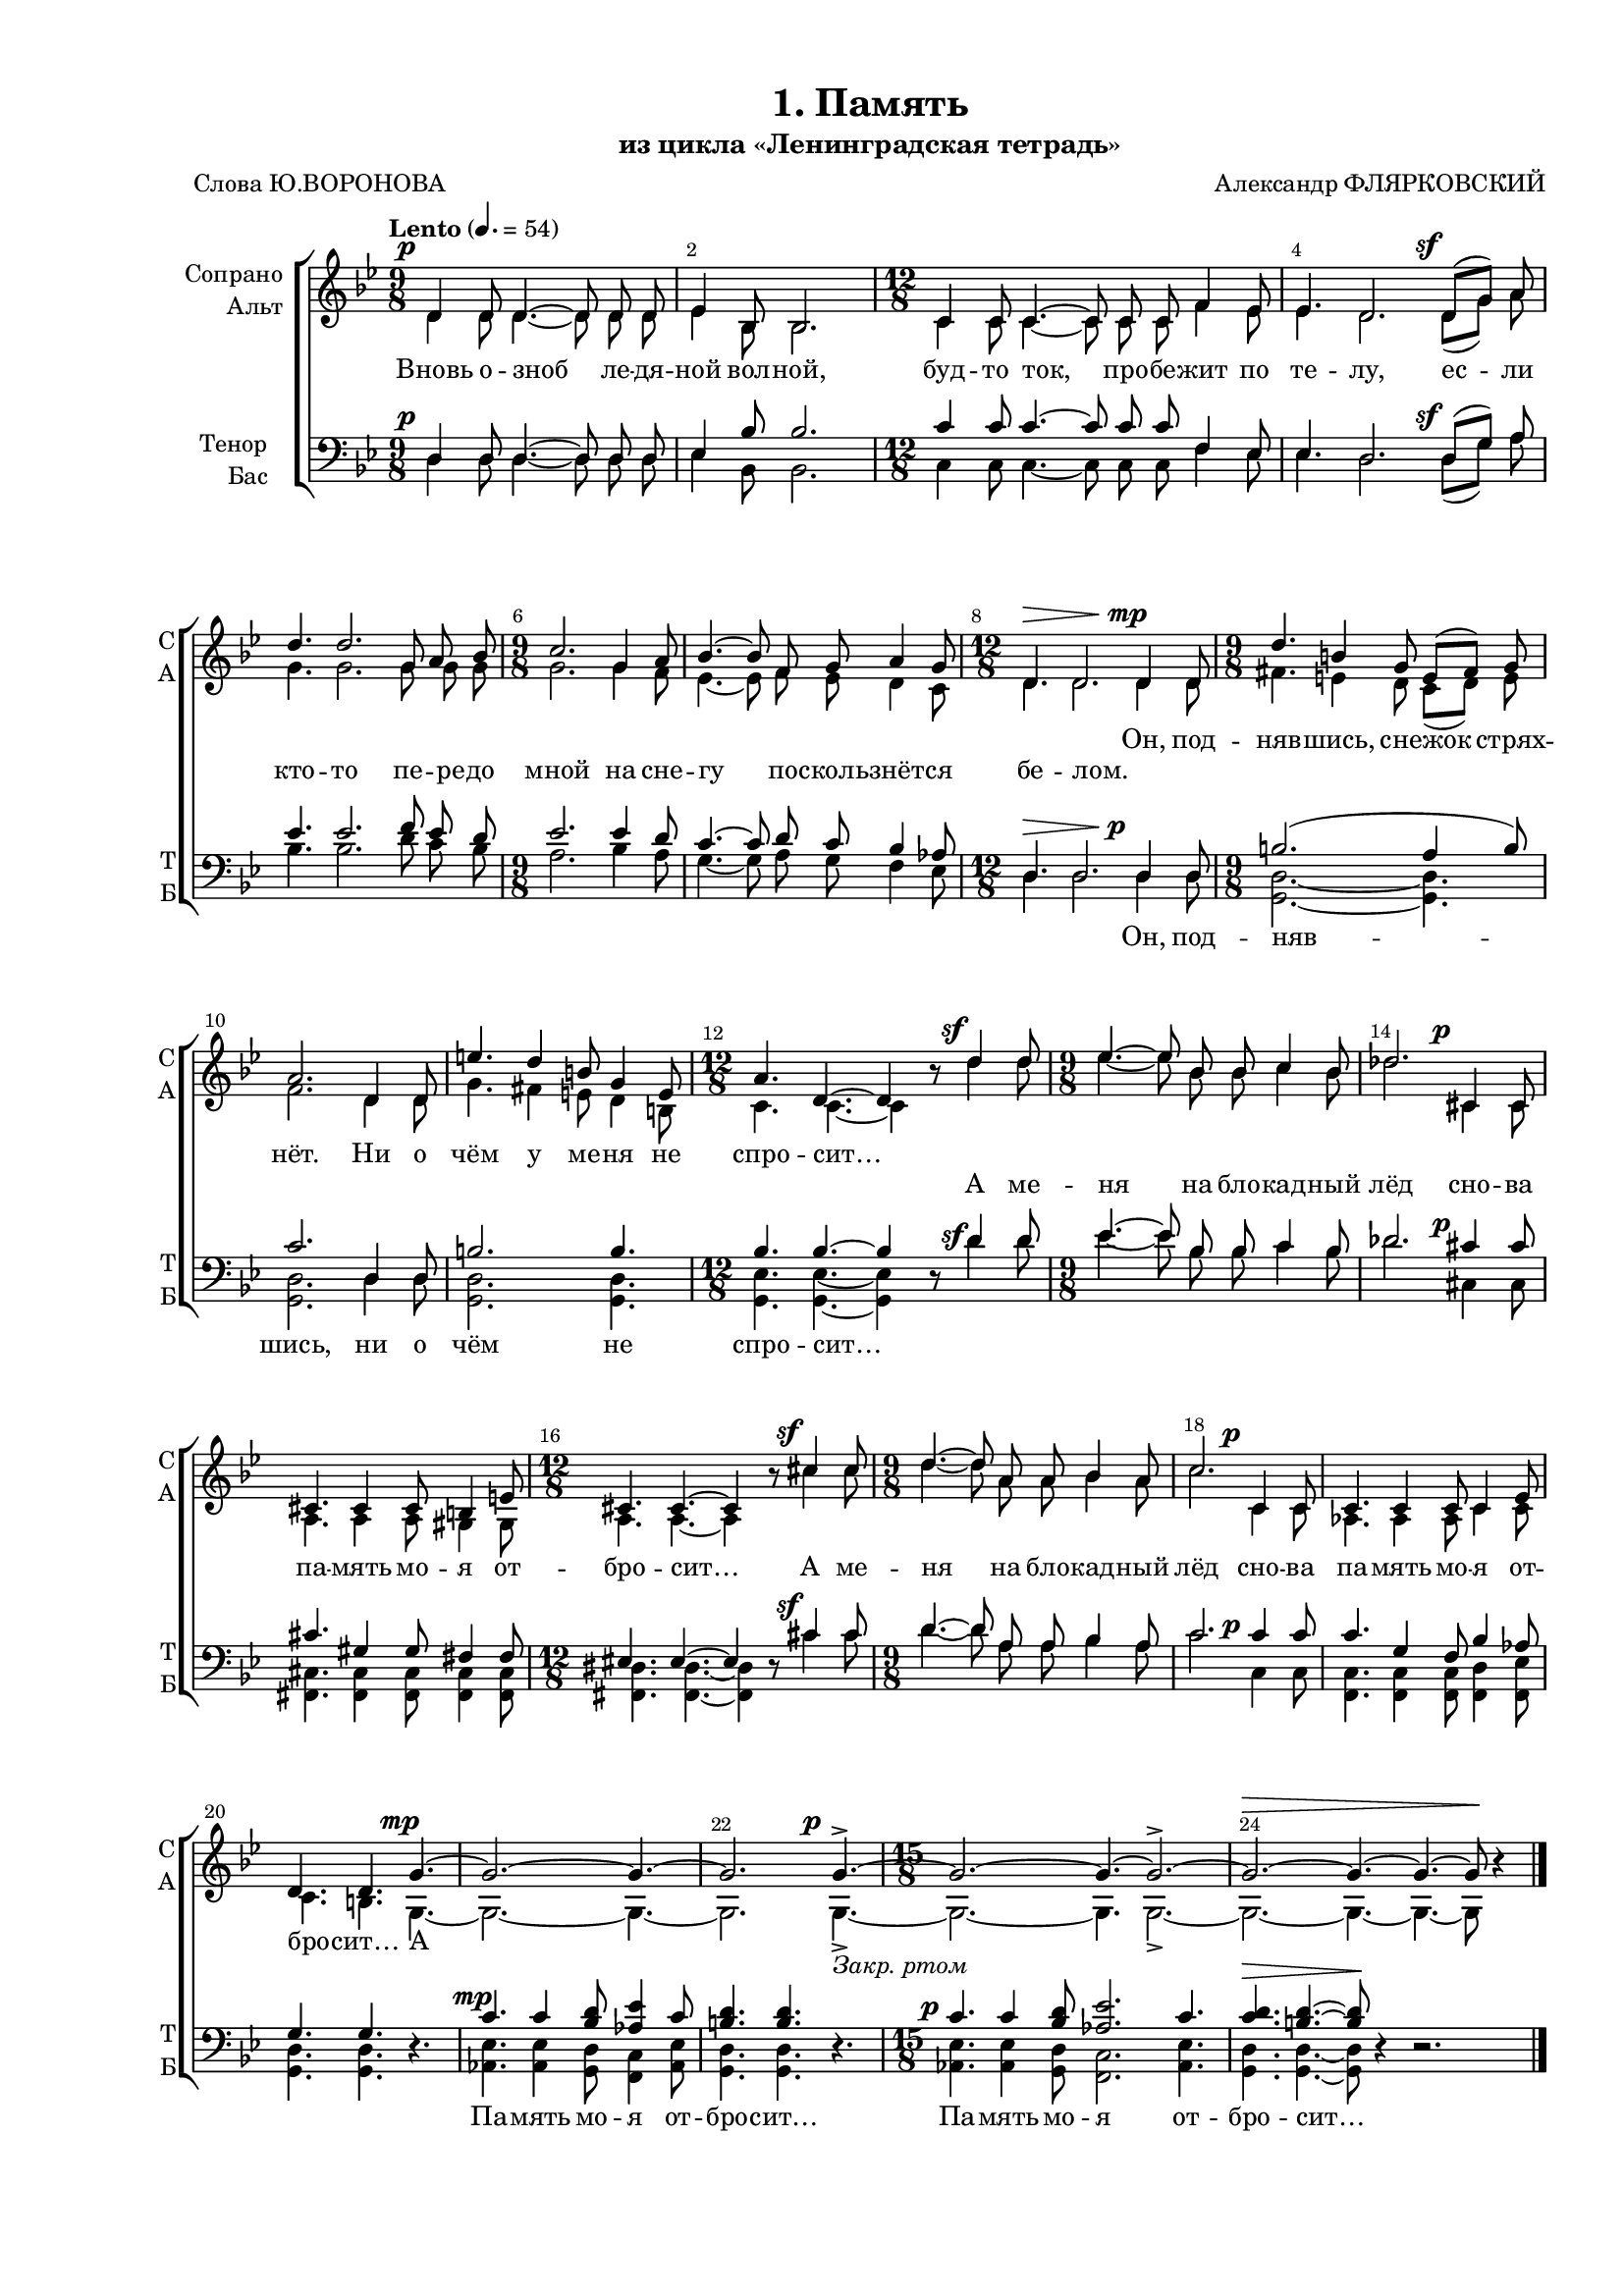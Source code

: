 \version "2.24.0"

% закомментируйте строку ниже, чтобы получался pdf с навигацией
%#(ly:set-option 'point-and-click #f)
#(ly:set-option 'midi-extension "mid")
#(ly:set-option 'embed-source-code #t) % внедряем исходник как аттач к pdf
#(set-default-paper-size "a4")
#(set-global-staff-size 16)

\header {
  title = "1. Память"
  subtitle = "из цикла «Ленинградская тетрадь»"
  composer = "Александр ФЛЯРКОВСКИЙ"
  poet = "Слова Ю.ВОРОНОВА"
  % Удалить строку версии LilyPond 
  tagline = ##f
}


abr = { \break }
%abr = \tag #'BR { \break }
abr = {}

pbr = { \pageBreak }
%pbr = {}

breathes = { \once \override BreathingSign.text = \markup { \musicglyph #"scripts.tickmark" } \breathe }

melon = { \set melismaBusyProperties = #'() }
meloff = { \unset melismaBusyProperties }
solo = ^\markup\italic"Соло"
tutti =  ^\markup\italic"tutti"

co = \cadenzaOn
cof = \cadenzaOff
cb = { \cadenzaOff \bar "||" }
cbr = { \bar "" }
cbar = { \cadenzaOff \bar "|" \cadenzaOn }
stemOff = { \hide Staff.Stem }
nat = { \once \hide Accidental }
%stemOn = { \unHideNotes Staff.Stem }

% alternative breathe
breathes = { \once \override BreathingSign.text = \markup { \musicglyph #"scripts.tickmark" } \breathe }

% alternative partial - for repeats
partiall = { \set Timing.measurePosition = #(ly:make-moment -1/4) }

% compress multi-measure rests
multirests = { \override MultiMeasureRest.expand-limit = #1 \set Score.skipBars = ##t }

% mark with numbers in squares
squaremarks = {  \set Score.rehearsalMarkFormatter = #format-mark-box-numbers }

% move dynamics a bit left (to be not up/under the note, but before)
placeDynamicsLeft = { \override DynamicText.X-offset = #-2.5 }

%make visible number of every 2-nd bar
secondbar = {
  \override Score.BarNumber.break-visibility = #end-of-line-invisible
  \override Score.BarNumber.X-offset = #1
  \override Score.BarNumber.self-alignment-X = #LEFT
  \set Score.barNumberVisibility = #(every-nth-bar-number-visible 2)
}

global = {
  \numericTimeSignature
  \secondbar
  \multirests
  \placeDynamicsLeft
  
  \key g \minor
  \time 9/8
}

sopvoice = \relative c' {
  \global
  \tempo Lento 4.=54
  \dynamicUp
  \autoBeamOff
  d4\p d8 d4.~8 8 8 |
  es4 bes8 bes2. |
  \time 12/8 c4 c8 c4.~8 8 8 f4 es8 |
  es4. d2. d8[(\sf g]) a8 | \abr
  
  %56
  d4. d2. g,8 a bes |
  \time 9/8 c2. g4 a8 |
  bes4.~8 f8 g a4 g8 |
  \time 12/8 d4.\> d2. d4\mp d8 | \abr
  
  \time 9/8 d'4. b4 g8 e[( fis]) g |
  a2. d,4 d8 |
  e'4. d4 b8 g4 e8 |
  \time 12/8 a4. d,4.~4 r8 d'4\sf d8 | \abr
  
  \time 9/8 es4.~8 bes8 bes c4 bes8 |
  des2. cis,4\p cis8 |
  cis4. 4 8 b4 e8 |
  \time 12/8 cis4. 4.~4 r8 cis'4\sf 8 | \abr
  
  \time 9/8 d4.~8 a8 a bes4 a8 |
  c2. c,4\p c8 |
  c4. 4 8 4 es8 |
  d4. 4. g4.\mp~ | \abr
  
  %57
  2.~4.~ |
  2. 4.\p->~_\markup\italic"Закр. ртом" |
  \time 15/8 2.~4.~2.->~ |
  2.~\> 4.~ 4.~ 8\! r4 \bar "|."
}


altvoice = \relative c' {
  \global
  \dynamicUp
  \autoBeamOff
  d4\tag #'SC \p d8 d4.~8 8 8 |
    es4 bes8 bes2. |
  \time 12/8 c4 c8 c4.~8 8 8 f4 es8 |
  es4. d2. d8[(\tag #'SC \sf g]) a8 |
  
  %56
  g4. 2. 8 8 8 |
  2. 4 f8 |
  es4.~8 f es d4 c8 |
  d4.\tag #'SC \> d2. d4\tag #'SC \mp d8 |
  
  fis4. e4 d8 c[( d]) e |
  f2. d4 8 |
  g4. fis4 e8 d4 b8 |
  c4. 4.~4 r8 d'4\tag #'SC \sf d8 |
  
  es4.~8 bes8 bes c4 bes8 |
  des2. cis,4\tag #'SC \p cis8 |
  a4. a4 8 gis4 gis8 |
  a4. 4.~4 r8 cis'4\tag #'SC \sf cis8 |
  
  d4.~8 a8 a bes4 a8 |
  c2. c,4\tag #'SC \p c8 |
  as4. 4 8 c4 8 |
  4. b g\tag #'SC \mp~ |
  2.~ 4.~ |
  2. 4.\tag #'SC \p->~ |
  2.~ 4. 2.->~ |
  2.~\tag #'SC \> 4.~ 4.~ 8\tag #'SC \! r4
}


tenorvoice = \relative c {
  \global
  \dynamicUp
  \autoBeamOff
  d4\p 8 4.~8 8 8 |
  es4 bes'8 bes2. |
  c4 8 4.~8 8 8 f,4 es8 |
  es4. d2. d8[(\sf g]) a |
  
  es'4. 2. f8 es d |
  es2. 4 d8 |
  c4.~8 d8 c bes4 as8 |
  d,4.\> 2. 4\p 8 |
  
  b'2.( a4 b8) |
  c2. d,4 8 |
  b'2. 4. |
  bes4. 4.~4 r8 d4\sf d8 |
  
  es4.~8 bes8 bes c4 bes8 |
  des2. cis4\p 8 |
  cis4. gis4 gis8 fis4 8 |
  eis4. 4.~4 r8 cis'4\sf 8 |
  
  d4.~8 a8 a bes4 a8 |
  c2. 4\p 8 |
  4. g4 f8 bes4 as8 |
  g4. 4. r |
  
  c4.\mp c4 <bes d>8 <as es'>4 c8 |
  <b d>4. q r |
  c4.\p c4 <bes d>8 <as es'>2. c4. |
  <c d>4.\> <b d>4.~8\! r4 r2.
}


bassvoice = \relative c {
  \global
  \dynamicUp
  \autoBeamOff
  d4\tag #'SC \p 8 4.~8 8 8 |
  es4 bes8 bes2. |
  c4 8 4.~8 8 8 f4 es8 |
  es4. d2. d8[(\tag #'SC \sf g]) a8 |
  
  bes4. 2. d8 c bes |
  a2. bes4 a8 |
  g4.~8 a8 g f4 es8 |
  d4.\tag #'SC  \> 2. 4\tag #'SC \p 8 |
  
  <d g,>2.~4. |
  2. d4 8 |
  q2. 4. |
  <es g,>4. 4.~4 r8 d'4 \tag #'SC \sf d8 |
  
  es4.~8 bes8 bes c4 bes8 |
  des2. cis,4 \tag #'SC \p cis8 |
  <cis fis,>4. 4 8 4 8 |
  <dis fis,>4. 4.~4 r8 cis'4 \tag #'SC \sf  cis8 |
  
  d4.~8 a8 a bes4 a8 |
  c2. c,4\tag #'SC \p 8 |
  <c f,>4. 4 8 <d f,>4 <es f,>8 |
  <d g,>4. 4. r |
  
  <es as,>4. \tag #'SC \mp 4 <d g,>8 <c f,>4 <es as,>8 |
  <d g,>4. q r |
  <es as,>4. \tag #'SC \p 4 <d g,>8 <c f,>2. <es as,>4. |
  <d g,>4. \tag #'SC \> 4.~8 \tag #'SC \! r4 r2.
}

lyricssoprano = \lyricmode {
  \tag #'SC {
       Вновь о -- зноб ле -- дя -- ной вол -- ной, буд -- то ток, про -- бе -- жит по те -- лу, ес -- ли
  кто -- то пе -- ре -- до мной на сне -- гу по -- сколь -- знёт -- ся бе -- лом.
  }
  
    \tag #'SCI {
  _ _ _ _ _ _ _ _ _ _ _ _ _ _ _ _ _ _ _
  _ _ _ _ _ _ _ _ _ _ _ _ _ _ _
    }
  
  Он, под -- няв -- шись, сне -- жок стрях -- нёт. Ни о чём у ме -- ня не спро -- сит…
  
  
    \tag #'SC {
   А ме -- ня на бло -- кад -- ный лёд сно -- ва па -- мять мо -- я от -- бро -- сит…
  А ме -- ня на бло -- кад -- ный лёд сно -- ва па -- мять мо -- я от -- бро -- сит…   
  А
    }
}

lyricsalto = \lyricmode {
   Вновь о -- зноб ле -- дя -- ной вол -- ной, буд -- то ток, про -- бе -- жит по те -- лу, ес -- ли
  кто -- то пе -- ре -- до мной на сне -- гу по -- сколь -- знёт -- ся бе -- лом.
 
     \tag #'SCI {  _ _ _ _ _ _ _ _ _ _ _ _ _ _ _ _ _ }
      \tag #'SC { Он, под -- няв -- шись, сне -- жок стрях -- нёт. Ни о чём у ме -- ня не спро -- сит… }
  А ме -- ня на бло -- кад -- ный лёд сно -- ва па -- мять мо -- я от -- бро -- сит…
  А ме -- ня на бло -- кад -- ный лёд сно -- ва па -- мять мо -- я от -- бро -- сит…
  А
}

luricstenor = \lyricmode {
  \tag #'SCI {  _ _ _ _ _ _ _ _ _ _ _ _ _ _ _ _ _ _ _
  _ _ _ _ _ _ _ _ _ _ _ _ _ _ _ }
  
  \tag #'SC { Вновь о -- зноб ле -- дя -- ной вол -- ной, буд -- то ток, про -- бе -- жит по те -- лу, ес -- ли
  кто -- то пе -- ре -- до мной на сне -- гу по -- сколь -- знёт -- ся бе -- лом. }
  
    Он, под -- няв -- шись, ни о чём не спро -- сит…
    
   \tag #'SCI { 
 _ _ _ _ _ _ _ _ _ _ _ _ _ _ _ _ _
  _ _ _ _ _ _ _ _ _ _ _ _ _ _ _ _ _ }
   
       \tag #'SC {
   А ме -- ня на бло -- кад -- ный лёд сно -- ва па -- мять мо -- я от -- бро -- сит…
  А ме -- ня на бло -- кад -- ный лёд сно -- ва па -- мять мо -- я от -- бро -- сит…   
    }
   
  Па -- мять мо -- я от -- бро -- сит… Па -- мять мо -- я от -- бро -- сит…
}

lyricsbass = \lyricmode {
  \luricstenor
}


\bookpart {
  \paper {
    top-margin = 10
    left-margin = 25
    right-margin = 10
    bottom-margin = 20
    indent = 15
    ragged-last-bottom = ##f
    %  system-separator-markup = \slashSeparator
    
  }
  
    \score {
    %  \transpose c bes {
      \removeWithTag #'SC
      \keepWithTag #'SCI
    \new ChoirStaff <<
      \new Staff = "upstaff" \with {
        instrumentName = \markup { \right-column { "Сопрано" "Альт"  } }
        shortInstrumentName = \markup { \right-column { "С" "А"  } }
        midiInstrument = "voice oohs"
        %        \consists Merge_rests_engraver
        %        \RemoveEmptyStaves
      } <<
        \new Voice = "soprano" { \voiceOne \sopvoice }
        \new Voice  = "alto" { \voiceTwo \altvoice }
      >> 
      
      \new Lyrics \lyricsto "soprano" { \lyricssoprano }
      \new Lyrics \lyricsto "alto" { \lyricsalto }
      % alternative lyrics above up staff
      %\new Lyrics \with {alignAboveContext = "upstaff"} \lyricsto "soprano" \lyricst
      
      \new Staff = "downstaff" \with {
        instrumentName = \markup { \right-column { "Тенор" "Бас" } }
        shortInstrumentName = \markup { \right-column { "Т" "Б" } }
        midiInstrument = "voice oohs"
      } <<
        \new Voice = "tenor" { \voiceOne \clef bass \tenorvoice }
        \new Voice = "bass" { \voiceTwo \bassvoice }
      >>
      
      \new Lyrics \lyricsto "tenor" { \luricstenor }
    >>
    %  }  % transposeµ
    \layout {
          #(layout-set-staff-size 16)
      \context {
        \Score
      }
      \context {
        \Staff
        %        \RemoveEmptyStaves
        \RemoveAllEmptyStaves
        \consists Merge_rests_engraver
      }
      %Metronome_mark_engraver
    }
  }
}



\bookpart {
  \paper {
    top-margin = 15
    left-margin = 25
    right-margin = 10
    bottom-margin = 25
    indent = 15
    ragged-bottom = ##f
    %  system-separator-markup = \slashSeparator
    
  }

  \score {
    %  \transpose c bes {
      \removeWithTag #'SCI
      \keepWithTag #'SC
  \new ChoirStaff <<
    \new Staff = "soprano" \with {
      instrumentName = "Сопрано"
      shortInstrumentName = "С"
      midiInstrument = "voice oohs"
      %        \consists Merge_rests_engraver
      %        \RemoveEmptyStaves
    } <<
      \new Voice = "soprano" { \oneVoice \sopvoice }
    >> 
    
    \new Lyrics \lyricsto "soprano" { \lyricssoprano }
    
    \new Staff = "alto" \with {
      instrumentName = "Альт"
      shortInstrumentName = "А"
      midiInstrument = "voice oohs"
      %        \consists Merge_rests_engraver
      %        \RemoveEmptyStaves
    } <<
      \new Voice = "alto" { \oneVoice \altvoice }
    >> 
    
    \new Lyrics \lyricsto "alto" { \lyricsalto }
    
    \new Staff = "tenor" \with {
      instrumentName = "Тенор"
      shortInstrumentName = "Т"
      midiInstrument = "voice oohs"
      %        \consists Merge_rests_engraver
      %        \RemoveEmptyStaves
    } <<
      \new Voice = "tenor" { \clef "treble_8" \oneVoice \tenorvoice }
    >> 
    
    \new Lyrics \lyricsto "tenor" { \luricstenor }
    
    \new Staff = "bass" \with {
      instrumentName = "Бас"
      shortInstrumentName = "Б"
      midiInstrument = "voice oohs"
      %        \consists Merge_rests_engraver
      %        \RemoveEmptyStaves
    } <<
      \new Voice = "bass" { \clef bass \oneVoice \bassvoice }
    >> 
    
    \new Lyrics \lyricsto "bass" { \lyricsbass }      
  >>
    %  }  % transposeµ
    \layout {
          #(layout-set-staff-size 16)
      \context {
        \Score
      }
      \context {
        \Staff
        %        \RemoveEmptyStaves
        \RemoveAllEmptyStaves
        \consists Merge_rests_engraver
      }
      %Metronome_mark_engraver
    }
    \midi {
      \tempo 4=90
    }
  }
}
